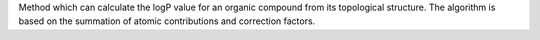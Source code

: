 .. title: XLOGP/PLOGP
.. slug: xlogpplogp
.. date: 2013-03-04
.. tags: Cheminformatics
.. link: http://inka.mssm.edu/docs/molmod/xlogp/
.. category: Freeware
.. type: text freeware
.. comments: 

Method which can calculate the logP value for an organic compound from its topological structure. The algorithm is based on the summation of atomic contributions and correction factors.
